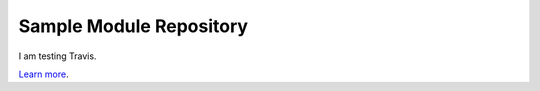 Sample Module Repository
========================

I am testing Travis.

`Learn more <http://kennethreitz.com/repository-structure-and-python.html>`_.
